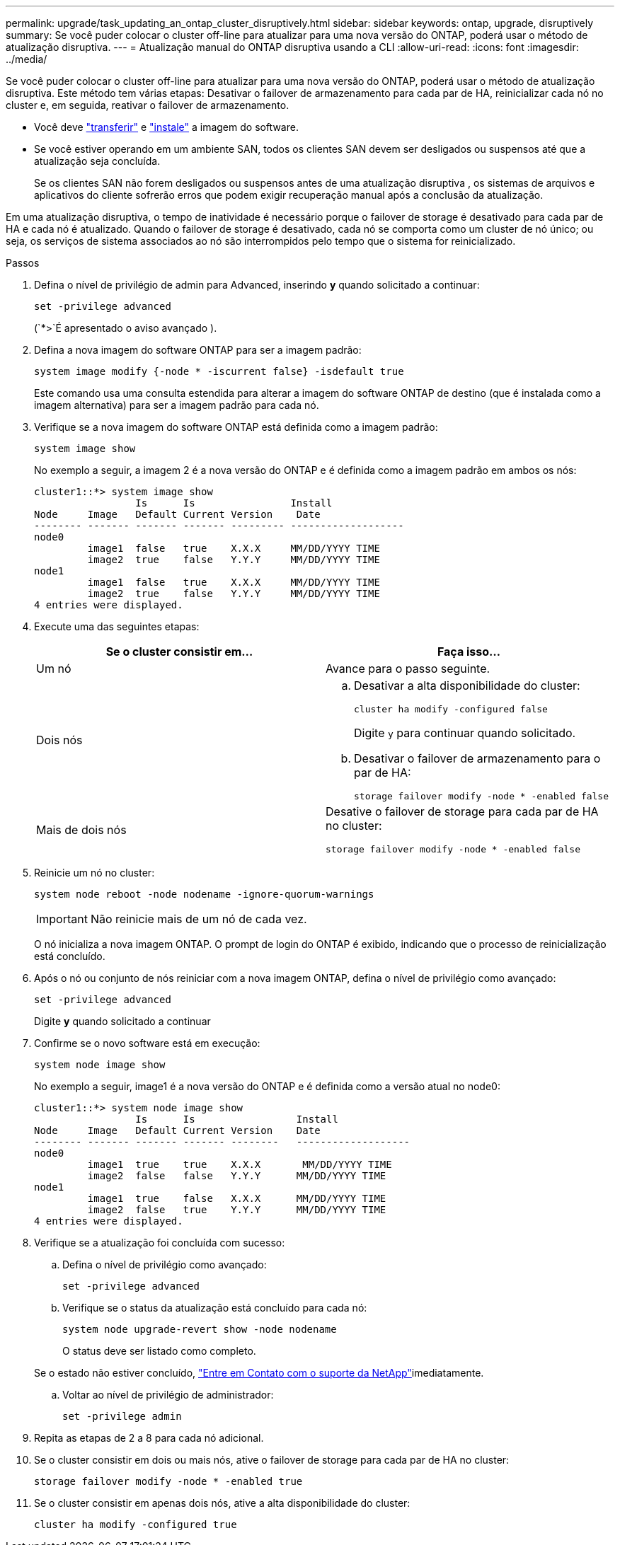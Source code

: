 ---
permalink: upgrade/task_updating_an_ontap_cluster_disruptively.html 
sidebar: sidebar 
keywords: ontap, upgrade, disruptively 
summary: Se você puder colocar o cluster off-line para atualizar para uma nova versão do ONTAP, poderá usar o método de atualização disruptiva. 
---
= Atualização manual do ONTAP disruptiva usando a CLI
:allow-uri-read: 
:icons: font
:imagesdir: ../media/


[role="lead"]
Se você puder colocar o cluster off-line para atualizar para uma nova versão do ONTAP, poderá usar o método de atualização disruptiva. Este método tem várias etapas: Desativar o failover de armazenamento para cada par de HA, reinicializar cada nó no cluster e, em seguida, reativar o failover de armazenamento.

* Você deve link:download-software-image.html["transferir"] e link:install-software-manual-upgrade.html["instale"] a imagem do software.
* Se você estiver operando em um ambiente SAN, todos os clientes SAN devem ser desligados ou suspensos até que a atualização seja concluída.
+
Se os clientes SAN não forem desligados ou suspensos antes de uma atualização disruptiva , os sistemas de arquivos e aplicativos do cliente sofrerão erros que podem exigir recuperação manual após a conclusão da atualização.



Em uma atualização disruptiva, o tempo de inatividade é necessário porque o failover de storage é desativado para cada par de HA e cada nó é atualizado. Quando o failover de storage é desativado, cada nó se comporta como um cluster de nó único; ou seja, os serviços de sistema associados ao nó são interrompidos pelo tempo que o sistema for reinicializado.

.Passos
. Defina o nível de privilégio de admin para Advanced, inserindo *y* quando solicitado a continuar:
+
[source, cli]
----
set -privilege advanced
----
+
(`*>`É apresentado o aviso avançado ).

. Defina a nova imagem do software ONTAP para ser a imagem padrão:
+
[source, cli]
----
system image modify {-node * -iscurrent false} -isdefault true
----
+
Este comando usa uma consulta estendida para alterar a imagem do software ONTAP de destino (que é instalada como a imagem alternativa) para ser a imagem padrão para cada nó.

. Verifique se a nova imagem do software ONTAP está definida como a imagem padrão:
+
[source, cli]
----
system image show
----
+
No exemplo a seguir, a imagem 2 é a nova versão do ONTAP e é definida como a imagem padrão em ambos os nós:

+
[listing]
----
cluster1::*> system image show
                 Is      Is                Install
Node     Image   Default Current Version    Date
-------- ------- ------- ------- --------- -------------------
node0
         image1  false   true    X.X.X     MM/DD/YYYY TIME
         image2  true    false   Y.Y.Y     MM/DD/YYYY TIME
node1
         image1  false   true    X.X.X     MM/DD/YYYY TIME
         image2  true    false   Y.Y.Y     MM/DD/YYYY TIME
4 entries were displayed.
----
. Execute uma das seguintes etapas:
+
[cols="2*"]
|===
| Se o cluster consistir em... | Faça isso... 


 a| 
Um nó
 a| 
Avance para o passo seguinte.



 a| 
Dois nós
 a| 
.. Desativar a alta disponibilidade do cluster:
+
[source, cli]
----
cluster ha modify -configured false
----
+
Digite `y` para continuar quando solicitado.

.. Desativar o failover de armazenamento para o par de HA:
+
[source, cli]
----
storage failover modify -node * -enabled false
----




 a| 
Mais de dois nós
 a| 
Desative o failover de storage para cada par de HA no cluster:

[source, cli]
----
storage failover modify -node * -enabled false
----
|===
. Reinicie um nó no cluster:
+
[source, cli]
----
system node reboot -node nodename -ignore-quorum-warnings
----
+

IMPORTANT: Não reinicie mais de um nó de cada vez.

+
O nó inicializa a nova imagem ONTAP. O prompt de login do ONTAP é exibido, indicando que o processo de reinicialização está concluído.

. Após o nó ou conjunto de nós reiniciar com a nova imagem ONTAP, defina o nível de privilégio como avançado:
+
[source, cli]
----
set -privilege advanced
----
+
Digite *y* quando solicitado a continuar

. Confirme se o novo software está em execução:
+
[source, cli]
----
system node image show
----
+
No exemplo a seguir, image1 é a nova versão do ONTAP e é definida como a versão atual no node0:

+
[listing]
----
cluster1::*> system node image show
                 Is      Is                 Install
Node     Image   Default Current Version    Date
-------- ------- ------- ------- --------   -------------------
node0
         image1  true    true    X.X.X       MM/DD/YYYY TIME
         image2  false   false   Y.Y.Y      MM/DD/YYYY TIME
node1
         image1  true    false   X.X.X      MM/DD/YYYY TIME
         image2  false   true    Y.Y.Y      MM/DD/YYYY TIME
4 entries were displayed.
----
. Verifique se a atualização foi concluída com sucesso:
+
.. Defina o nível de privilégio como avançado:
+
[source, cli]
----
set -privilege advanced
----
.. Verifique se o status da atualização está concluído para cada nó:
+
[source, cli]
----
system node upgrade-revert show -node nodename
----
+
O status deve ser listado como completo.

+
Se o estado não estiver concluído, link:http://mysupport.netapp.com/["Entre em Contato com o suporte da NetApp"^]imediatamente.

.. Voltar ao nível de privilégio de administrador:
+
[source, cli]
----
set -privilege admin
----


. Repita as etapas de 2 a 8 para cada nó adicional.
. Se o cluster consistir em dois ou mais nós, ative o failover de storage para cada par de HA no cluster:
+
[source, cli]
----
storage failover modify -node * -enabled true
----
. Se o cluster consistir em apenas dois nós, ative a alta disponibilidade do cluster:
+
[source, cli]
----
cluster ha modify -configured true
----

